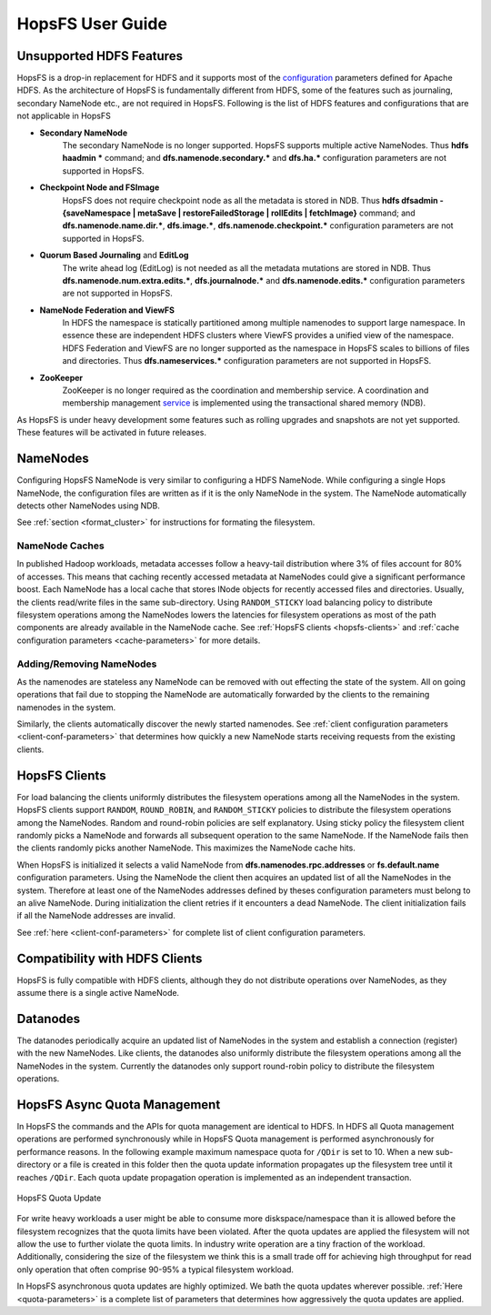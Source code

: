 HopsFS User Guide
=================

.. _Unsupported_Features:
Unsupported HDFS Features
-------------------------


HopsFS is a drop-in replacement for HDFS and it supports most of the `configuration`_ parameters defined for Apache HDFS. As the architecture of HopsFS is fundamentally different from HDFS, some of the features such as journaling, secondary NameNode etc., are not required in HopsFS. Following is the list of HDFS features and configurations that are not applicable in HopsFS

.. _configuration: http://hadoop.apache.org/docs/current/hadoop-project-dist/hadoop-hdfs/hdfs-default.xml

* **Secondary NameNode**
	The secondary NameNode is no longer supported. HopsFS supports multiple active NameNodes. Thus **hdfs haadmin *** command; and **dfs.namenode.secondary.*** and **dfs.ha.*** configuration parameters are not supported in HopsFS.
* **Checkpoint Node and FSImage**
    HopsFS does not require checkpoint node as all the metadata is stored in NDB. Thus **hdfs dfsadmin -{saveNamespace | metaSave | restoreFailedStorage | rollEdits | fetchImage}** command; and **dfs.namenode.name.dir.***, **dfs.image.***, **dfs.namenode.checkpoint.*** configuration parameters are not supported in HopsFS.
* **Quorum Based Journaling** and **EditLog**
	The write ahead log (EditLog) is not needed as all the metadata mutations are stored in NDB. Thus **dfs.namenode.num.extra.edits.***, **dfs.journalnode.*** and **dfs.namenode.edits.*** configuration parameters are not supported in HopsFS.
* **NameNode Federation and ViewFS**
	In HDFS the namespace is statically partitioned among multiple namenodes to support large namespace. In essence these are independent HDFS clusters where ViewFS provides a unified view of the namespace. HDFS Federation and ViewFS are no longer supported as the namespace in HopsFS scales to billions of files and directories. Thus **dfs.nameservices.*** configuration parameters are not supported in HopsFS.
* **ZooKeeper**
	ZooKeeper is no longer required as the coordination and membership service. A coordination and membership management `service`_ is implemented using the transactional shared memory (NDB). 
	

As HopsFS is under heavy development some features such as rolling upgrades and snapshots are not yet supported. These features will be activated in future releases. 



NameNodes
---------

Configuring HopsFS NameNode is very similar to configuring a HDFS NameNode. While configuring a single Hops NameNode, the configuration files are written as if it is the only NameNode in the system. The NameNode automatically detects other NameNodes using NDB. 

See :ref:`section <format_cluster>` for instructions for formating the filesystem. 

NameNode Caches
~~~~~~~~~~~~~~~

In published Hadoop workloads, metadata accesses follow a heavy-tail distribution where 3% of files account for 80% of accesses. This means that caching recently accessed metadata at NameNodes could give a significant performance boost. Each NameNode has a local cache that stores INode objects for recently accessed files and directories. Usually, the clients read/write files in the same sub-directory. Using ``RANDOM_STICKY``  load balancing policy to distribute filesystem operations among the NameNodes lowers the latencies for filesystem operations as most of the path components are already available in the NameNode cache. See :ref:`HopsFS clients <hopsfs-clients>` and :ref:`cache configuration parameters <cache-parameters>` for more details. 


Adding/Removing NameNodes
~~~~~~~~~~~~~~~~~~~~~~~~~
As the namenodes are stateless any NameNode can be removed with out effecting the state of the system. All on going operations that fail due to stopping the NameNode are automatically forwarded by the clients to the remaining namenodes in the system.

Similarly, the clients automatically discover the newly started namenodes. See :ref:`client configuration parameters <client-conf-parameters>` that determines how quickly a new NameNode starts receiving requests from the existing clients. 


.. _hopsfs-clients:

HopsFS Clients
--------------
For load balancing the clients uniformly distributes the filesystem operations among all the NameNodes in the system. HopsFS clients support ``RANDOM``, ``ROUND_ROBIN``, and ``RANDOM_STICKY`` policies to distribute the filesystem operations among the NameNodes. Random and round-robin policies are self explanatory. Using sticky policy the filesystem client randomly picks a NameNode and forwards all subsequent operation to the same NameNode. If the NameNode fails then the clients randomly picks another NameNode. This maximizes the NameNode cache hits. 

When HopsFS is initialized it selects a valid NameNode from **dfs.namenodes.rpc.addresses** or **fs.default.name** configuration parameters. Using the NameNode the client then acquires an updated list of all the NameNodes in the system. Therefore at least one of the NameNodes addresses defined by theses configuration parameters must belong to an alive NameNode. During initialization the client retries if it encounters a dead NameNode. The client initialization fails if all the NameNode addresses are invalid. 

See :ref:`here <client-conf-parameters>` for complete list of client configuration parameters.

Compatibility with HDFS Clients
-------------------------------
HopsFS is fully compatible with HDFS clients, although they do not distribute operations over NameNodes, as they assume there is a single active NameNode. 


Datanodes
---------
The datanodes periodically acquire an updated list of NameNodes in the system and establish a connection (register) with the new NameNodes. Like clients, the datanodes also uniformly distribute the filesystem operations among all the NameNodes in the system. Currently the datanodes only support round-robin policy to distribute the filesystem operations. 


HopsFS Async Quota Management
-----------------------------

In HopsFS the commands and the APIs for quota management are identical to HDFS. In HDFS all Quota management operations are performed synchronously while in HopsFS Quota management is performed asynchronously for performance reasons. In the following example maximum namespace quota for ``/QDir`` is set to 10. When a new sub-directory or a file is created in this folder then the quota update information propagates up the filesystem tree until it reaches ``/QDir``. Each quota update propagation operation is implemented as an independent transaction. 

.. figure:: ../imgs/quota-update.png
  :alt: HopsFS Quota Update 
  :scale: 100
  :figclass: align-center

  HopsFS Quota Update
  
For write heavy workloads a user might be able to consume more diskspace/namespace than it is allowed before the filesystem recognizes that the quota limits have been violated. After the quota updates are applied the filesystem will not allow the use to further violate the quota limits. In industry write operation are a tiny fraction of the workload. Additionally, considering the size of the filesystem we think this is a small trade off for achieving high throughput for read only operation that often comprise 90-95% a typical filesystem workload. 


In HopsFS asynchronous quota updates are highly optimized. We bath the quota updates wherever possible.  :ref:`Here <quota-parameters>` is a complete list of parameters that determines how aggressively the quota updates are applied. 


   
   

.. _Apache Hadoop: http://hadoop.apache.org/releases.html
.. _configuration: http://hadoop.apache.org/docs/current/hadoop-project-dist/hadoop-hdfs/hdfs-default.xml
.. _service: http://link.springer.com/chapter/10.1007%2F978-3-319-19129-4_13






